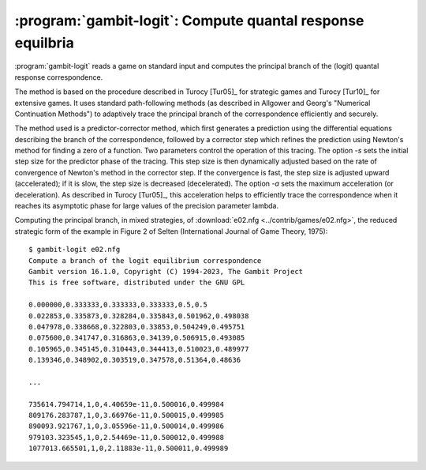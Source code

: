 .. _gambit-logit:

:program:`gambit-logit`: Compute quantal response equilbria
===========================================================

:program:`gambit-logit` reads a game on standard input and computes the
principal branch of the (logit) quantal response correspondence.

The method is based on the procedure described in Turocy [Tur05]_ for
strategic games and Turocy [Tur10]_ for extensive games.
It uses standard path-following methods (as
described in Allgower and Georg's "Numerical Continuation Methods") to
adaptively trace the principal branch of the correspondence
efficiently and securely.

The method used is a predictor-corrector method, which first generates
a prediction using the differential equations describing the branch of
the correspondence, followed by a corrector step which refines the
prediction using Newton's method for finding a zero of a function. Two
parameters control the operation of this tracing. The option `-s` sets
the initial step size for the predictor phase of the tracing. This
step size is then dynamically adjusted based on the rate of
convergence of Newton's method in the corrector step. If the
convergence is fast, the step size is adjusted upward (accelerated);
if it is slow, the step size is decreased (decelerated). The option
`-a` sets the maximum acceleration (or deceleration). As described in
Turocy [Tur05]_, this acceleration helps to
efficiently trace the correspondence when it reaches its asymptotic
phase for large values of the precision parameter lambda.

.. program:: gambit-logit

.. cmdoption:: -d

   Express all output using decimal representations with the specified
   number of digits.  The default is `-d 6`.

.. cmdoption:: -s

   Sets the initial step size for the predictor phase of
   the tracing procedure. The default value is .03. The step size is
   specified in terms of the arclength along the branch of the
   correspondence, and not the size of the step measured in terms of
   lambda. So, for example, if the step size is currently .03, but the
   position of the strategy profile on the branch is changing rapidly
   with lambda, then lambda will change by much less then .03 between
   points reported by the program.

.. cmdoption:: -a

   Sets the maximum acceleration of the step size during
   the tracing procedure. This is interpreted as a multiplier. The
   default is 1.1, which means the step size is increased or decreased by
   no more than ten percent of its current value at every step. A value
   close to one would keep the step size (almost) constant at every step.

.. cmdoption:: -m

   Stop when reaching the specified value of the
   parameter lambda. By default, the tracing stops when lambda reaches
   1,000,000, which is usually suitable for computing a good
   approximation to a Nash equilibrium. For applications, such as to
   laboratory experiments, where the behavior of the correspondence for
   small values of lambda is of interest and the asymptotic behavior is
   not relevant, setting MAXLAMBDA to a much smaller value may be
   indicated.

.. cmdoption:: -l

   While tracing, compute the logit equilibrium points
   with parameter LAMBDA accurately.

.. cmdoption:: -S

   By default, the program uses behavior strategies for extensive
   games; this switch instructs the program to use reduced strategic game
   strategies for extensive games. (This has no effect for strategic
   games, since a strategic game is its own reduced strategic game.)

.. cmdoption:: -h

   Prints a help message listing the available options.

.. cmdoption:: -e

   By default, all points computed are output by the program. If
   this switch is specified, only the approximation to the Nash
   equilibrium at the end of the branch is output.

Computing the principal branch, in mixed strategies, of :download:`e02.nfg
<../contrib/games/e02.nfg>`, the reduced strategic form of the example
in Figure 2 of Selten (International Journal of Game Theory,
1975)::

   $ gambit-logit e02.nfg
   Compute a branch of the logit equilibrium correspondence
   Gambit version 16.1.0, Copyright (C) 1994-2023, The Gambit Project
   This is free software, distributed under the GNU GPL

   0.000000,0.333333,0.333333,0.333333,0.5,0.5
   0.022853,0.335873,0.328284,0.335843,0.501962,0.498038
   0.047978,0.338668,0.322803,0.33853,0.504249,0.495751
   0.075600,0.341747,0.316863,0.34139,0.506915,0.493085
   0.105965,0.345145,0.310443,0.344413,0.510023,0.489977
   0.139346,0.348902,0.303519,0.347578,0.51364,0.48636

   ...

   735614.794714,1,0,4.40659e-11,0.500016,0.499984
   809176.283787,1,0,3.66976e-11,0.500015,0.499985
   890093.921767,1,0,3.05596e-11,0.500014,0.499986
   979103.323545,1,0,2.54469e-11,0.500012,0.499988
   1077013.665501,1,0,2.11883e-11,0.500011,0.499989


